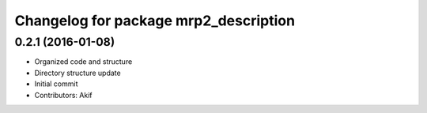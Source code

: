 ^^^^^^^^^^^^^^^^^^^^^^^^^^^^^^^^^^^^^^
Changelog for package mrp2_description
^^^^^^^^^^^^^^^^^^^^^^^^^^^^^^^^^^^^^^

0.2.1 (2016-01-08)
------------------
* Organized code and structure
* Directory structure update
* Initial commit
* Contributors: Akif
